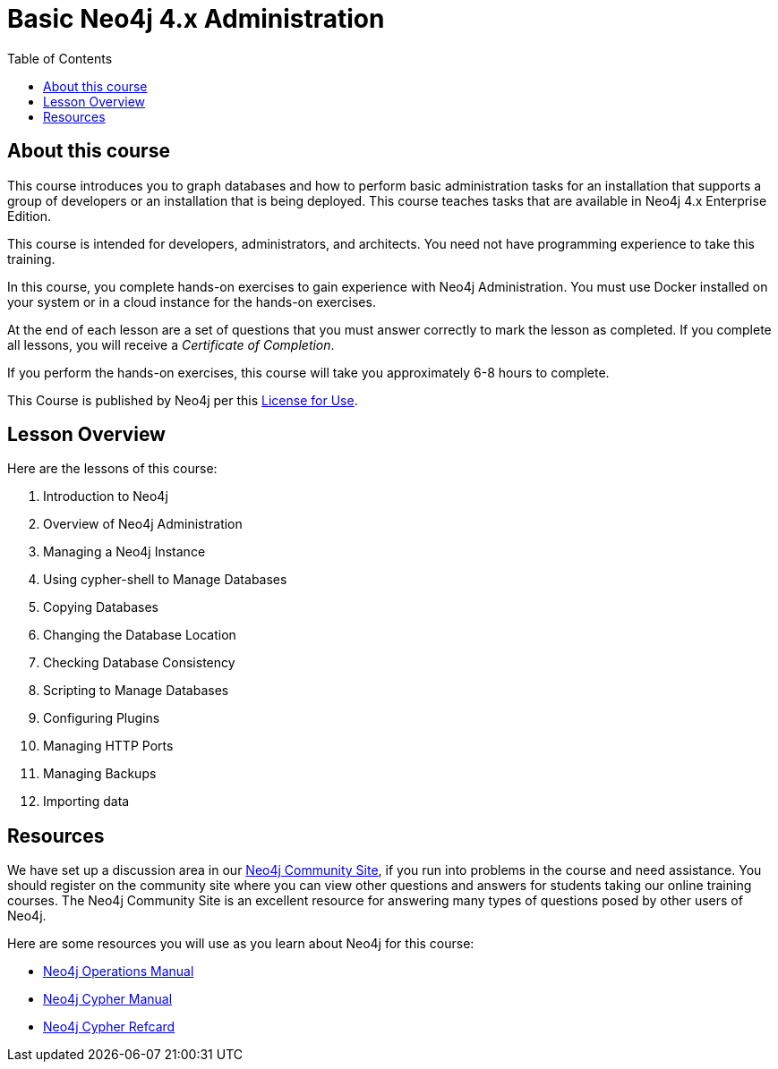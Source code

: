= Basic Neo4j 4.x Administration
:slug: 00-basic-neo4j-admin-about
:doctype: book
:toc: left
:toclevels: 4
:imagesdir: ../images
:page-slug: {slug}
:page-type: training-course-index
:page-pagination: next
:page-layout: training
:page-module-duration-minutes: 5

== About this course

This course introduces you to graph databases and how to perform basic administration tasks for an installation that supports a group of developers or an installation that is being deployed.
This course teaches tasks that are available in Neo4j 4.x Enterprise Edition.

[.notes]
--
This course is intended for developers, administrators, and architects.
You need not have programming experience to take this training.
--

In this course, you complete hands-on exercises to gain experience with Neo4j Administration.
You must use Docker installed on your system or in a cloud instance for the hands-on exercises.

ifdef::backend-html5[]
At the end of each lesson are a set of questions that you must answer correctly to mark the lesson as completed.
If you complete all lessons, you will receive a _Certificate of Completion_.

If you perform the hands-on exercises, this course will take you approximately 6-8 hours to complete.
endif::[]


This Course is published by Neo4j per this https://neo4j.com/docs/license/[License for Use^].

== Lesson Overview

ifndef::env-slides[]
Here are the lessons of this course:
endif::[]

[.small]
. Introduction to Neo4j
. Overview of Neo4j Administration
. Managing a Neo4j Instance
. Using cypher-shell to Manage Databases
. Copying Databases
. Changing the Database Location
. Checking Database Consistency
. Scripting to Manage Databases
. Configuring Plugins
. Managing HTTP Ports
. Managing Backups
. Importing data


== Resources

ifndef::env-slides[]
We have set up a discussion area in our https://community.neo4j.com/c/general/online-training[Neo4j Community Site], if you run into problems in the course and need assistance.
You should register on the community site where you can view other questions and answers for students taking our online training courses.
The Neo4j Community Site is an excellent resource for answering many types of questions posed by other users of Neo4j.
endif::[]

Here are some resources you will use as you learn about Neo4j for this course:

[square]
* https://neo4j.com/docs/operations-manual/4.0/[Neo4j Operations Manual]
* https://neo4j.com/docs/cypher-manual/4.0/[Neo4j Cypher Manual]
* https://neo4j.com/docs/cypher-refcard/current/[Neo4j Cypher Refcard]
ifdef::env-slides[]
* https://community.neo4j.com/c/general/online-training[Neo4j Community Site]
endif::[]
